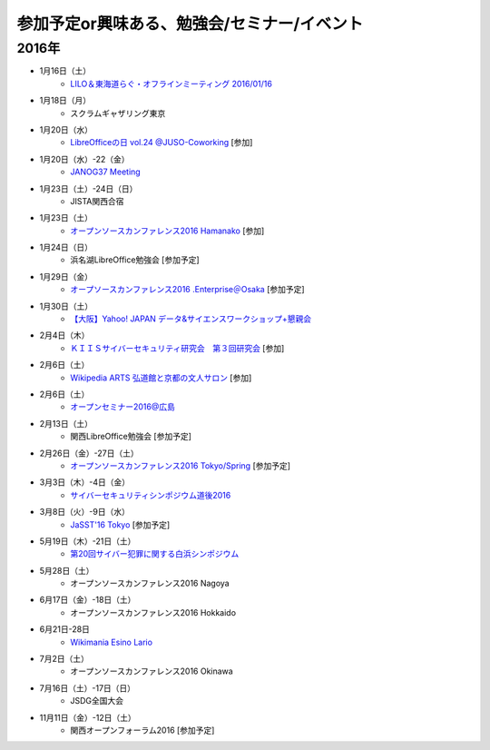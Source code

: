 参加予定or興味ある、勉強会/セミナー/イベント
=====================================================

2016年
^^^^^^

* 1月16日（土）
   * `LILO＆東海道らぐ・オフラインミーティング 2016/01/16 <https://lilo.doorkeeper.jp/events/36903>`_

* 1月18日（月）
   * スクラムギャザリング東京

* 1月20日（水）
   * `LibreOfficeの日 vol.24 @JUSO-Coworking <https://juso-coworking.doorkeeper.jp/events/36791>`_ [参加]

* 1月20日（水）-22（金）
   * `JANOG37 Meeting <http://www.janog.gr.jp/meeting/janog37/>`_

* 1月23日（土）-24日（日）
   * JISTA関西合宿

* 1月23日（土）
   * `オープンソースカンファレンス2016 Hamanako <http://www.ospn.jp/osc2016-hamanako/>`_ [参加]

* 1月24日（日）
   * 浜名湖LibreOffice勉強会 [参加予定]

* 1月29日（金）
   * `オープソースカンファレンス2016 .Enterprise＠Osaka <http://www.ospn.jp/osc2016.enterprise-osaka/>`_ [参加予定]

* 1月30日（土）
   * `【大阪】Yahoo! JAPAN データ&サイエンスワークショップ+懇親会 <http://yahoo-ds-event.connpass.com/event/24511/>`_

* 2月4日（木）
   * `ＫＩＩＳサイバーセキュリティ研究会　第３回研究会 <https://secure.kiis.or.jp/cybersecurity/event.html>`_ [参加]

* 2月6日（土）
   * `Wikipedia ARTS 弘道館と京都の文人サロン <https://artlogue.doorkeeper.jp/events/36855>`_ [参加]

* 2月6日（土）
   * `オープンセミナー2016@広島 <https://osh-web.doorkeeper.jp/events/35060>`_

* 2月13日（土）
   * 関西LibreOffice勉強会 [参加予定]

* 2月26日（金）-27日（土）
   * `オープンソースカンファレンス2016 Tokyo/Spring <http://www.ospn.jp/osc2016-spring/>`_ [参加予定]

* 3月3日（木）-4日（金）
   * `サイバーセキュリティシンポジウム道後2016 <http://sec-dogo.jp/>`_

* 3月8日（火）-9日（水）
   * `JaSST'16 Tokyo <http://jasst.jp/symposium/jasst16tokyo.html>`_ [参加予定]

* 5月19日（木）-21日（土）
   * `第20回サイバー犯罪に関する白浜シンポジウム <http://www.riis.or.jp/symposium20/outline/>`_

* 5月28日（土）
   * オープンソースカンファレンス2016 Nagoya

* 6月17日（金）-18日（土）
   * オープンソースカンファレンス2016 Hokkaido

* 6月21日-28日
   * `Wikimania Esino Lario <https://wikimania2016.wikimedia.org/wiki/Main_Page>`_

* 7月2日（土）
   * オープンソースカンファレンス2016 Okinawa

* 7月16日（土）-17日（日）
   * JSDG全国大会

* 11月11日（金）-12日（土）
   * 関西オープンフォーラム2016 [参加予定]

